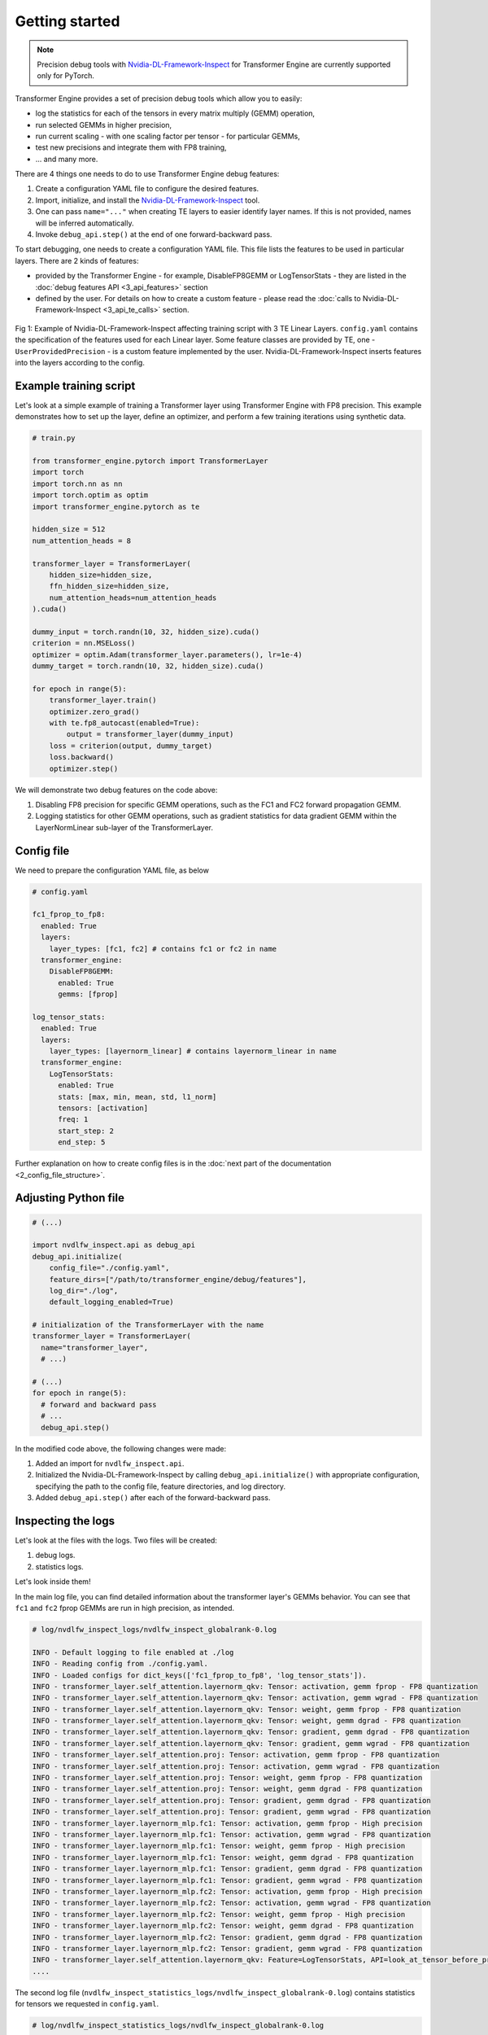 ..
    Copyright (c) 2022-2025, NVIDIA CORPORATION & AFFILIATES. All rights reserved.

    See LICENSE for license information.

Getting started
==============

.. note::

   Precision debug tools with `Nvidia-DL-Framework-Inspect <https://github.com/NVIDIA/nvidia-dlfw-inspect>`_ for Transformer Engine are currently supported only for PyTorch.

Transformer Engine provides a set of precision debug tools which allow you to easily:

- log the statistics for each of the tensors in every matrix multiply (GEMM) operation,
- run selected GEMMs in higher precision,
- run current scaling - with one scaling factor per tensor - for particular GEMMs,
- test new precisions and integrate them with FP8 training,
- ... and many more.

There are 4 things one needs to do to use Transformer Engine debug features:

1. Create a configuration YAML file to configure the desired features.
2. Import, initialize, and install the `Nvidia-DL-Framework-Inspect <https://github.com/NVIDIA/nvidia-dlfw-inspect>`_ tool.
3. One can pass ``name="..."`` when creating TE layers to easier identify layer names. If this is not provided, names will be inferred automatically.
4. Invoke ``debug_api.step()`` at the end of one forward-backward pass.

To start debugging, one needs to create a configuration YAML file. This file lists the features to be used in particular layers. There are 2 kinds of features:

- provided by the Transformer Engine - for example, DisableFP8GEMM or LogTensorStats - they are listed in the :doc:`debug features API <3_api_features>` section
- defined by the user. For details on how to create a custom feature - please read the :doc:`calls to Nvidia-DL-Framework-Inspect <3_api_te_calls>` section.

.. figure:: ./img/introduction.svg
   :align: center

   Fig 1: Example of Nvidia-DL-Framework-Inspect affecting training script with 3 TE Linear Layers. 
   ``config.yaml`` contains the specification of the features used for each Linear layer. Some feature classes are provided by TE,
   one - ``UserProvidedPrecision`` - is a custom feature implemented by the user. Nvidia-DL-Framework-Inspect inserts features into the layers according to the config.

Example training script
----------------------

Let's look at a simple example of training a Transformer layer using Transformer Engine with FP8 precision. This example demonstrates how to set up the layer, define an optimizer, and perform a few training iterations using synthetic data.

.. code-block:: python

    # train.py

    from transformer_engine.pytorch import TransformerLayer
    import torch
    import torch.nn as nn
    import torch.optim as optim
    import transformer_engine.pytorch as te

    hidden_size = 512
    num_attention_heads = 8

    transformer_layer = TransformerLayer(
        hidden_size=hidden_size,
        ffn_hidden_size=hidden_size,
        num_attention_heads=num_attention_heads
    ).cuda()

    dummy_input = torch.randn(10, 32, hidden_size).cuda()
    criterion = nn.MSELoss()
    optimizer = optim.Adam(transformer_layer.parameters(), lr=1e-4)
    dummy_target = torch.randn(10, 32, hidden_size).cuda()

    for epoch in range(5):
        transformer_layer.train()
        optimizer.zero_grad()
        with te.fp8_autocast(enabled=True):
            output = transformer_layer(dummy_input)
        loss = criterion(output, dummy_target)
        loss.backward()
        optimizer.step()

We will demonstrate two debug features on the code above:

1. Disabling FP8 precision for specific GEMM operations, such as the FC1 and FC2 forward propagation GEMM.
2. Logging statistics for other GEMM operations, such as gradient statistics for data gradient GEMM within the LayerNormLinear sub-layer of the TransformerLayer.

Config file
----------

We need to prepare the configuration YAML file, as below

.. code-block:: yaml

    # config.yaml

    fc1_fprop_to_fp8:
      enabled: True
      layers:
        layer_types: [fc1, fc2] # contains fc1 or fc2 in name
      transformer_engine:
        DisableFP8GEMM:
          enabled: True
          gemms: [fprop]

    log_tensor_stats:
      enabled: True
      layers:
        layer_types: [layernorm_linear] # contains layernorm_linear in name
      transformer_engine:
        LogTensorStats:
          enabled: True
          stats: [max, min, mean, std, l1_norm]
          tensors: [activation]
          freq: 1
          start_step: 2
          end_step: 5

Further explanation on how to create config files is in the :doc:`next part of the documentation <2_config_file_structure>`.

Adjusting Python file
--------------------

.. code-block:: python

    # (...)

    import nvdlfw_inspect.api as debug_api
    debug_api.initialize(
        config_file="./config.yaml",
        feature_dirs=["/path/to/transformer_engine/debug/features"],
        log_dir="./log",
        default_logging_enabled=True)

    # initialization of the TransformerLayer with the name
    transformer_layer = TransformerLayer(
      name="transformer_layer",
      # ...)

    # (...)
    for epoch in range(5):
      # forward and backward pass
      # ...
      debug_api.step()

In the modified code above, the following changes were made:

1. Added an import for ``nvdlfw_inspect.api``.
2. Initialized the Nvidia-DL-Framework-Inspect by calling ``debug_api.initialize()`` with appropriate configuration, specifying the path to the config file, feature directories, and log directory.
3. Added ``debug_api.step()`` after each of the forward-backward pass.

Inspecting the logs
------------------

Let's look at the files with the logs. Two files will be created:

1. debug logs.
2. statistics logs.

Let's look inside them!

In the main log file, you can find detailed information about the transformer layer's GEMMs behavior. You can see that ``fc1`` and ``fc2`` fprop GEMMs are run in high precision, as intended.

.. code-block:: text

    # log/nvdlfw_inspect_logs/nvdlfw_inspect_globalrank-0.log

    INFO - Default logging to file enabled at ./log
    INFO - Reading config from ./config.yaml.
    INFO - Loaded configs for dict_keys(['fc1_fprop_to_fp8', 'log_tensor_stats']).
    INFO - transformer_layer.self_attention.layernorm_qkv: Tensor: activation, gemm fprop - FP8 quantization
    INFO - transformer_layer.self_attention.layernorm_qkv: Tensor: activation, gemm wgrad - FP8 quantization
    INFO - transformer_layer.self_attention.layernorm_qkv: Tensor: weight, gemm fprop - FP8 quantization
    INFO - transformer_layer.self_attention.layernorm_qkv: Tensor: weight, gemm dgrad - FP8 quantization
    INFO - transformer_layer.self_attention.layernorm_qkv: Tensor: gradient, gemm dgrad - FP8 quantization
    INFO - transformer_layer.self_attention.layernorm_qkv: Tensor: gradient, gemm wgrad - FP8 quantization
    INFO - transformer_layer.self_attention.proj: Tensor: activation, gemm fprop - FP8 quantization
    INFO - transformer_layer.self_attention.proj: Tensor: activation, gemm wgrad - FP8 quantization
    INFO - transformer_layer.self_attention.proj: Tensor: weight, gemm fprop - FP8 quantization
    INFO - transformer_layer.self_attention.proj: Tensor: weight, gemm dgrad - FP8 quantization
    INFO - transformer_layer.self_attention.proj: Tensor: gradient, gemm dgrad - FP8 quantization
    INFO - transformer_layer.self_attention.proj: Tensor: gradient, gemm wgrad - FP8 quantization
    INFO - transformer_layer.layernorm_mlp.fc1: Tensor: activation, gemm fprop - High precision
    INFO - transformer_layer.layernorm_mlp.fc1: Tensor: activation, gemm wgrad - FP8 quantization
    INFO - transformer_layer.layernorm_mlp.fc1: Tensor: weight, gemm fprop - High precision
    INFO - transformer_layer.layernorm_mlp.fc1: Tensor: weight, gemm dgrad - FP8 quantization
    INFO - transformer_layer.layernorm_mlp.fc1: Tensor: gradient, gemm dgrad - FP8 quantization
    INFO - transformer_layer.layernorm_mlp.fc1: Tensor: gradient, gemm wgrad - FP8 quantization
    INFO - transformer_layer.layernorm_mlp.fc2: Tensor: activation, gemm fprop - High precision
    INFO - transformer_layer.layernorm_mlp.fc2: Tensor: activation, gemm wgrad - FP8 quantization
    INFO - transformer_layer.layernorm_mlp.fc2: Tensor: weight, gemm fprop - High precision
    INFO - transformer_layer.layernorm_mlp.fc2: Tensor: weight, gemm dgrad - FP8 quantization
    INFO - transformer_layer.layernorm_mlp.fc2: Tensor: gradient, gemm dgrad - FP8 quantization
    INFO - transformer_layer.layernorm_mlp.fc2: Tensor: gradient, gemm wgrad - FP8 quantization
    INFO - transformer_layer.self_attention.layernorm_qkv: Feature=LogTensorStats, API=look_at_tensor_before_process: activation
    ....

The second log file (``nvdlfw_inspect_statistics_logs/nvdlfw_inspect_globalrank-0.log``) contains statistics for tensors we requested in ``config.yaml``.

.. code-block:: text

    # log/nvdlfw_inspect_statistics_logs/nvdlfw_inspect_globalrank-0.log

    INFO - transformer_layer.self_attention.layernorm_qkv_activation_max                 iteration=000002                  value=4.3188
    INFO - transformer_layer.self_attention.layernorm_qkv_activation_min                 iteration=000002                  value=-4.3386
    INFO - transformer_layer.self_attention.layernorm_qkv_activation_mean                iteration=000002                  value=0.0000
    INFO - transformer_layer.self_attention.layernorm_qkv_activation_std                 iteration=000002                  value=0.9998
    INFO - transformer_layer.self_attention.layernorm_qkv_activation_l1_norm             iteration=000002                  value=130799.6953
    INFO - transformer_layer.self_attention.layernorm_qkv_activation_max                 iteration=000003                  value=4.3184
    INFO - transformer_layer.self_attention.layernorm_qkv_activation_min                 iteration=000003                  value=-4.3381
    INFO - transformer_layer.self_attention.layernorm_qkv_activation_mean                iteration=000003                  value=0.0000
    INFO - transformer_layer.self_attention.layernorm_qkv_activation_std                 iteration=000003                  value=0.9997
    INFO - transformer_layer.self_attention.layernorm_qkv_activation_l1_norm             iteration=000003                  value=130788.1016
    INFO - transformer_layer.self_attention.layernorm_qkv_activation_max                 iteration=000004                  value=4.3181
    INFO - transformer_layer.self_attention.layernorm_qkv_activation_min                 iteration=000004                  value=-4.3377
    INFO - transformer_layer.self_attention.layernorm_qkv_activation_mean                iteration=000004                  value=0.0000
    INFO - transformer_layer.self_attention.layernorm_qkv_activation_std                 iteration=000004                  value=0.9996
    INFO - transformer_layer.self_attention.layernorm_qkv_activation_l1_norm             iteration=000004                  value=130776.7969

Logging using TensorBoard
------------------------

Precision debug tools support logging using `TensorBoard <https://www.tensorflow.org/tensorboard>`_. To enable it, one needs to pass the argument ``tb_writer`` to the ``debug_api.initialize()``.  Let's modify ``train.py`` file.

.. code-block:: python

    # (...)

    from torch.utils.tensorboard import SummaryWriter
    tb_writer = SummaryWriter('./tensorboard_dir/run1')

    # add tb_writer to the Debug API initialization
    debug_api.initialize(
        config_file="./config.yaml",
        feature_dirs=["/path/to/transformer_engine/debug/features"],
        log_dir="./log",
        tb_writer=tb_writer)

    # (...)

Let's run training and open TensorBoard by ``tensorboard --logdir=./tensorboard_dir/run1``:

.. figure:: ./img/tensorboard.png
   :align: center

   Fig 2: TensorBoard with plotted stats.
